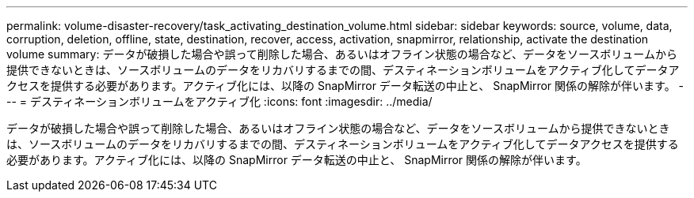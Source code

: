 ---
permalink: volume-disaster-recovery/task_activating_destination_volume.html 
sidebar: sidebar 
keywords: source, volume, data, corruption, deletion, offline, state, destination, recover, access, activation, snapmirror, relationship, activate the destination volume 
summary: データが破損した場合や誤って削除した場合、あるいはオフライン状態の場合など、データをソースボリュームから提供できないときは、ソースボリュームのデータをリカバリするまでの間、デスティネーションボリュームをアクティブ化してデータアクセスを提供する必要があります。アクティブ化には、以降の SnapMirror データ転送の中止と、 SnapMirror 関係の解除が伴います。 
---
= デスティネーションボリュームをアクティブ化
:icons: font
:imagesdir: ../media/


[role="lead"]
データが破損した場合や誤って削除した場合、あるいはオフライン状態の場合など、データをソースボリュームから提供できないときは、ソースボリュームのデータをリカバリするまでの間、デスティネーションボリュームをアクティブ化してデータアクセスを提供する必要があります。アクティブ化には、以降の SnapMirror データ転送の中止と、 SnapMirror 関係の解除が伴います。
